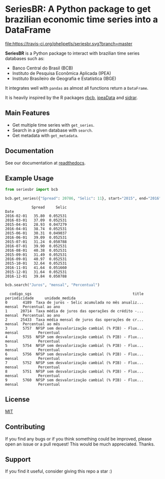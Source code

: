 * SeriesBR: A Python package to get brazilian economic time series into a DataFrame
  :PROPERTIES:
  :CUSTOM_ID: seriesbr-a-python :session-package-to-get-brazilian-economic-time-series
  :END:

[[https://pypi.org/project/seriesbr/][file:https://img.shields.io/pypi/v/seriesbr.svg]]
[[https://travis-ci.org/phelipetls/seriesbr][file:https://travis-ci.org/phelipetls/seriesbr.svg?branch=master]]
[[https://codecov.io/gh/phelipetls/seriesbr][file:https://codecov.io/gh/phelipetls/seriesbr/branch/master/graph/badge.svg]]

*SeriesBR* is a Python package to interact with brazilian time series databases such as:

- Banco Central do Brasil (BCB)
- Instituto de Pesquisa Econômica Aplicada (IPEA)
- Instituto Brasileiro de Geografia e Estatística (IBGE)

It integrates well with =pandas= as almost all functions return a =DataFrame=.

It is heavily inspired by the R packages [[https://github.com/wilsonfreitas/rbcb][rbcb]], [[https://github.com/ipea/ipeaData][ipeaData]] and [[https://github.com/cran/sidrar][sidrar]].

** Main Features

- Get multiple time series with =get_series=.
- Search in a given database with =search=.
- Get metadata with =get_metadata=.

** Documentation

See our documentation at [[https://seriesbr.readthedocs.io/][readthedocs]].

** Example Usage

#+BEGIN_SRC python :session :exports both
from seriesbr import bcb

bcb.get_series({"Spread": 20786, "Selic": 11}, start="2015", end="2016", join="inner")
#+END_SRC

#+RESULTS:
#+begin_example
            Spread     Selic
Date                        
2016-02-01   35.80  0.052531
2016-03-01   37.09  0.052531
2015-04-01   28.93  0.047279
2016-04-01   38.74  0.052531
2015-06-01   30.31  0.049037
2016-06-01   39.09  0.052531
2015-07-01   31.24  0.050788
2016-07-01   39.90  0.052531
2016-08-01   40.38  0.052531
2015-09-01   31.49  0.052531
2016-09-01   40.97  0.052531
2015-10-01   32.64  0.052531
2016-11-01   41.64  0.051660
2015-12-01   31.64  0.052531
2016-12-01   39.84  0.050788
#+end_example

#+BEGIN_SRC python :session :exports both
bcb.search("Juros", "mensal", "Percentual")
#+END_SRC

#+RESULTS:
#+begin_example
  codigo_sgs                                              title periodicidade     unidade_medida
0       4189  Taxa de juros - Selic acumulada no mês anualiz...        mensal  Percentual ao ano
1      20714  Taxa média de juros das operações de crédito -...        mensal  Percentual ao ano
2      25433  Taxa média mensal de juros das operações de cr...        mensal  Percentual ao mês
3       5757  NFSP sem desvalorização cambial (% PIB) - Flux...        mensal         Percentual
4       5755  NFSP sem desvalorização cambial (% PIB) - Flux...        mensal         Percentual
5       5754  NFSP sem desvalorização cambial (% PIB) - Flux...        mensal         Percentual
6       5756  NFSP sem desvalorização cambial (% PIB) - Flux...        mensal         Percentual
7       5752  NFSP sem desvalorização cambial (% PIB) - Flux...        mensal         Percentual
8       5751  NFSP sem desvalorização cambial (% PIB) - Flux...        mensal         Percentual
9       5760  NFSP sem desvalorização cambial (% PIB) - Flux...        mensal         Percentual
#+end_example

** License

[[https://github.com/phelipetls/seriesbr/blob/master/LICENSE][MIT]]

** Contributing

If you find any bugs or if you think something could be improved,
please open an issue or a pull request! This would be much appreciated.
Thanks.

** Support

If you find it useful, consider giving this repo a star :)
